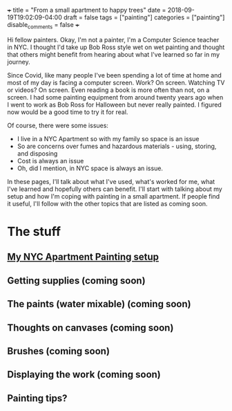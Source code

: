 +++
title = "From a small apartment to happy trees"
date = 2018-09-19T19:02:09-04:00
draft = false
tags = ["painting"]
categories = ["painting"]
disable_comments = false
+++


#+begin_export html
<img width="50%" src="/painting/mountain-trees-water.jpg"
#+end_export

Hi fellow painters. Okay, I'm not a painter, I'm a Computer Science
teacher in NYC. I thought I'd take up Bob Ross style wet on wet
painting and thought that others might benefit from hearing about
what I've learned so far in my journey.

Since Covid, like many people I've been spending a lot of time at
home and most of my day is facing a computer screen. Work? On
screen. Watching TV or videos? On screen. Even reading a book is more
often than not, on a screen. I had some painting equipment from around
twenty years ago when I went to work as Bob Ross for Halloween but
never really painted. I figured now would be a good time to try it for
real. 

Of course, there were some issues:

- I live in a NYC Apartment so with my family so space is an issue
- So are concerns over fumes and hazardous materials - using, storing,
  and disposing
- Cost is always an issue
- Oh, did I mention, in NYC space is always an issue.


In these pages, I'll talk about what I've used, what's worked for me,
what I've learned and hopefully others can benefit. I'll start with
talking about my setup and how I'm coping with painting in a small
apartment. If people find it useful, I'll follow with the other topics
that are listed as coming soon.

* The stuff

** [[..//setup][My NYC Apartment Painting setup]]
** Getting supplies (coming soon)
** The paints (water mixable) (coming soon)
** Thoughts on canvases (coming soon)
** Brushes (coming soon)
** Displaying the work (coming soon)
** Painting tips? 
